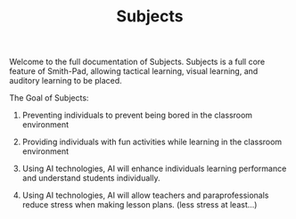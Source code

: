 #+TITLE: Subjects

Welcome to the full documentation of Subjects. Subjects is a full core feature of
Smith-Pad, allowing tactical learning, visual learning, and auditory learning to
be placed.



The Goal of Subjects:


1. Preventing individuals to prevent being bored in the classroom environment

2. Providing individuals with fun activities while learning in the classroom
   environment

3. Using AI technologies, AI will enhance individuals learning performance and
   understand students individually.

4. Using AI technologies, AI will allow teachers and paraprofessionals reduce
   stress when making lesson plans. (less stress at least...)
